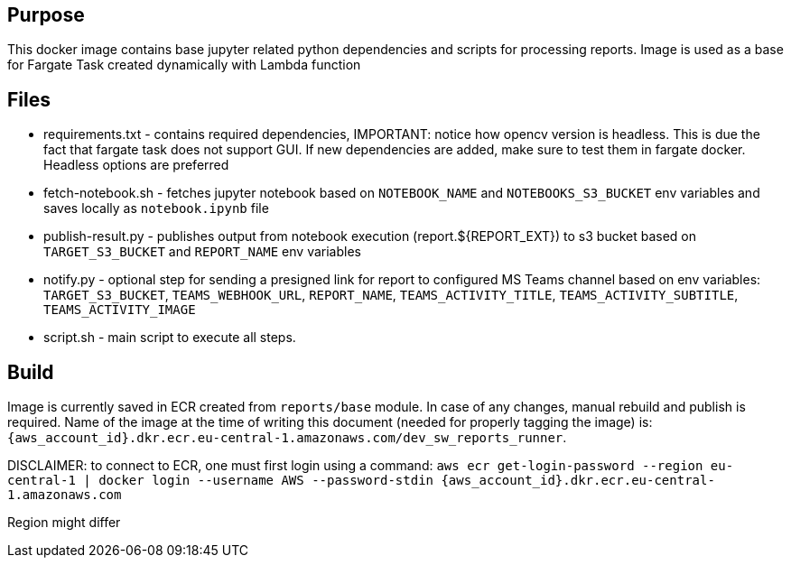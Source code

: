 == Purpose
This docker image contains base jupyter related python dependencies and scripts for processing reports. Image is used as a base for Fargate Task created dynamically with Lambda function

== Files

* requirements.txt - contains required dependencies, IMPORTANT: notice how opencv version is headless. This is due the fact that fargate task does not support GUI. If new dependencies are added, make sure to test them in fargate docker. Headless options are preferred
* fetch-notebook.sh - fetches jupyter notebook based on `NOTEBOOK_NAME` and `NOTEBOOKS_S3_BUCKET` env variables and saves locally as `notebook.ipynb` file
* publish-result.py - publishes output from notebook execution (report.${REPORT_EXT}) to s3 bucket based on `TARGET_S3_BUCKET` and `REPORT_NAME` env variables
* notify.py - optional step for sending a presigned link for report to configured MS Teams channel based on env variables: `TARGET_S3_BUCKET`, `TEAMS_WEBHOOK_URL`, `REPORT_NAME`, `TEAMS_ACTIVITY_TITLE`, `TEAMS_ACTIVITY_SUBTITLE`, `TEAMS_ACTIVITY_IMAGE`
* script.sh - main script to execute all steps.

== Build
Image is currently saved in ECR created from `reports/base` module. In case of any changes, manual rebuild and publish is required. Name of the image at the time of writing this document (needed for properly tagging the image) is: `{aws_account_id}.dkr.ecr.eu-central-1.amazonaws.com/dev_sw_reports_runner`.

DISCLAIMER: to connect to ECR, one must first login using a command:
`aws ecr get-login-password --region eu-central-1 | docker login --username AWS --password-stdin {aws_account_id}.dkr.ecr.eu-central-1.amazonaws.com`

Region might differ
